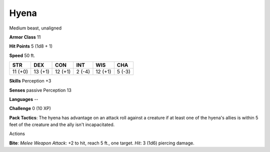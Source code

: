 
.. _srd:hyena:

Hyena
-----

Medium beast, unaligned

**Armor Class** 11

**Hit Points** 5 (1d8 + 1)

**Speed** 50 ft.

+-----------+-----------+-----------+----------+-----------+----------+
| STR       | DEX       | CON       | INT      | WIS       | CHA      |
+===========+===========+===========+==========+===========+==========+
| 11 (+0)   | 13 (+1)   | 12 (+1)   | 2 (-4)   | 12 (+1)   | 5 (-3)   |
+-----------+-----------+-----------+----------+-----------+----------+

**Skills** Perception +3

**Senses** passive Perception 13

**Languages** --

**Challenge** 0 (10 XP)

**Pack Tactics**: The hyena has advantage on an attack roll against a
creature if at least one of the hyena's allies is within 5 feet of the
creature and the ally isn't incapacitated.

Actions

**Bite**: *Melee Weapon Attack*: +2 to hit, reach 5 ft., one target.
*Hit*: 3 (1d6) piercing damage.
